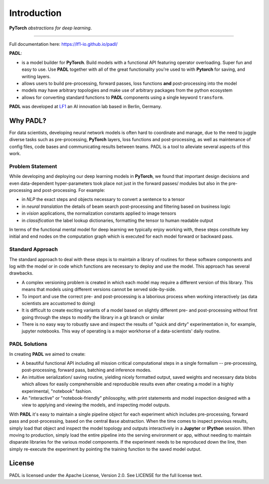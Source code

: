 .. role:: raw-html-m2r(raw)
   :format: html

============
Introduction
============

**PyTorch** *abstractions for deep learning*.

----

Full documentation here: https://lf1-io.github.io/padl/

**PADL**\ :


* is a model builder for **PyTorch**. Build models with a functional API featuring operator overloading. Super fun and easy to use. Use **PADL** together with all of the great functionality you're used to with **Pytorch** for saving, and writing layers.
* allows users to build pre-processing, forward passes, loss functions **and** post-processing into the model
* models may have arbitrary topologies and make use of arbitrary packages from the python ecosystem
* allows for converting standard functions to **PADL** components using a single keyword ``transform``.

**PADL** was developed at `LF1 <https://lf1.io/>`_ an AI innovation lab based in Berlin, Germany.

Why PADL?
---------

For data scientists, developing neural network models is often hard to coordinate and manage, due to the need to juggle diverse tasks such as pre-processing, **PyTorch** layers, loss functions and post-processing, as well as maintenance of config files, code bases and communicating results between teams. PADL is a tool to alleviate several aspects of this work.

Problem Statement
^^^^^^^^^^^^^^^^^

While developing and deploying our deep learning models in **PyTorch**\ , we found that important design decisions and even data-dependent hyper-parameters took place not just in the forward passes/ modules but also in the pre-processing and post-processing. For example:


* in *NLP* the exact steps and objects necessary to convert a sentence to a tensor
* in *neural translation* the details of beam search post-processing and filtering based on business logic
* in *vision* applications, the normalization constants applied to image tensors
* in *classification* the label lookup dictionaries, formatting the tensor to human readable output

In terms of the functional mental model for deep learning we typically enjoy working with, these steps constitute key initial and end nodes on the computation graph which is executed for each model forward or backward pass.

Standard Approach
^^^^^^^^^^^^^^^^^

The standard approach to deal with these steps is to maintain a library of routines for these software components and log with the model or in code which functions are necessary to deploy and use the model. This approach has several drawbacks.


* A complex versioning problem is created in which each model may require a different version of this library. This means that models using different versions cannot be served side-by-side.
* To import and use the correct pre- and post-processing is a laborious process when working interactively (as data scientists are accustomed to doing)
* It is difficult to create exciting variants of a model based on slightly different pre- and post-processing without first going through the steps to modify the library in a git branch or similar
* There is no easy way to robustly save and inspect the results of "quick and dirty" experimentation in, for example, jupyter notebooks. This way of operating is a major workhorse of a data-scientists' daily routine. 

PADL Solutions
^^^^^^^^^^^^^^

In creating **PADL** we aimed to create:


* A beautiful functional API including all mission critical computational steps in a single formalism -- pre-processing, post-processing, forward pass, batching and inference modes.
* An intuitive serialization/ saving routine, yielding nicely formatted output, saved weights and necessary data blobs which allows for easily comprehensible and reproducible results even after creating a model in a highly experimental, "notebook" fashion.
* An "interactive" or "notebook-friendly" philosophy, with print statements and model inspection designed with a view to applying and viewing the models, and inspecting model outputs.

With **PADL** it's easy to maintain a single pipeline object for each experiment which includes pre-processing, forward pass and post-processing, based on the central ``Base`` abstraction. When the time comes to inspect previous results, simply load that object and inspect the model topology and outputs interactively in a **Jupyter** or **IPython** session. When moving to production, simply load the entire pipeline into the serving environment or app, without needing to maintain disparate libraries for the various model components. If the experiment needs to be reproduced down the line, then simply re-execute the experiment by pointing the training function to the saved model output.


License
-------

PADL is licensed under the Apache License, Version 2.0. See LICENSE for the full license text.
